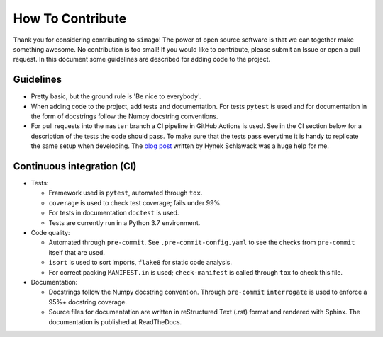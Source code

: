 How To Contribute
=================

Thank you for considering contributing to ``simago``! The power of open source
software is that we can together make something awesome. No contribution is
too small! If you would like to contribute, please submit an Issue or open
a pull request. In this document some guidelines are described for adding
code to the project.

Guidelines
----------
- Pretty basic, but the ground rule is 'Be nice to everybody'.
- When adding code to the project, add tests and documentation.
  For tests ``pytest`` is used and for documentation in the form
  of docstrings follow the Numpy docstring conventions.
- For pull requests into the ``master`` branch a CI pipeline in GitHub Actions
  is used. See in the CI section below for a description of the tests the
  code should pass. To make sure that the tests pass everytime it is handy to
  replicate the same setup when developing. The
  `blog post <https://hynek.me/talks/python-foss/>`_ written by Hynek
  Schlawack was a huge help for me.

Continuous integration (CI)
---------------------------
- Tests:

  - Framework used is ``pytest``, automated through ``tox``.
  - ``coverage`` is used to check test coverage; fails under 99%.
  - For tests in documentation ``doctest`` is used.
  - Tests are currently run in a Python 3.7 environment.

- Code quality:

  - Automated through ``pre-commit``. See ``.pre-commit-config.yaml`` to
    see the checks from ``pre-commit`` itself that are used.
  - ``isort`` is used to sort imports, ``flake8`` for static code analysis.
  - For correct packing ``MANIFEST.in`` is used; ``check-manifest`` is called
    through ``tox`` to check this file.

- Documentation:

  - Docstrings follow the Numpy docstring convention. Through ``pre-commit``
    ``interrogate`` is used to enforce a 95%+ docstring coverage.
  - Source files for documentation are written in reStructured Text (.rst)
    format and rendered with Sphinx. The documentation is published at
    ReadTheDocs.
